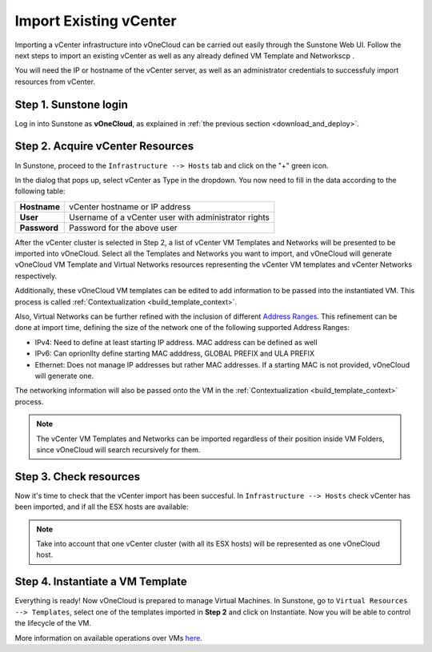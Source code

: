 .. _import_vcenter:

=======================
Import Existing vCenter
=======================

Importing a vCenter infrastructure into vOneCloud can be carried out easily through the Sunstone Web UI. Follow the next steps to import an existing vCenter as well as any already defined VM Template and Networkscp .

You will need the IP or hostname of the vCenter server, as well as an administrator credentials to successfuly import resources from vCenter.

Step 1. Sunstone login
-----------------------

Log in into Sunstone as **vOneCloud**, as explained in :ref:`the previous section <download_and_deploy>`.

.. _acquire_resources:

Step 2. Acquire vCenter Resources
---------------------------------

In Sunstone, proceed to the ``Infrastructure --> Hosts`` tab and click on the "+" green icon.

.. image:: /images/import_cluster.png
    :align: center

In the dialog that pops up, select vCenter as Type in the dropdown. You now need to fill in the data according to the following table:

+--------------+------------------------------------------------------+
| **Hostname** | vCenter hostname or IP address                       |
+--------------+------------------------------------------------------+
| **User**     | Username of a vCenter user with administrator rights |
+--------------+------------------------------------------------------+
| **Password** | Password for the above user                          |
+--------------+------------------------------------------------------+

.. image:: /images/vcenter_create.png
    :align: center

After the vCenter cluster is selected in Step 2, a list of vCenter VM Templates and Networks will be presented to be imported into vOneCloud. Select all the Templates and Networks you want to import, and vOneCloud will generate vOneCloud VM Template and Virtual Networks resources representing the vCenter VM templates and vCenter Networks respectively.

Additionally, these vOneCloud VM templates can be edited to add information to be passed into the instantiated VM. This process is called :ref:`Contextualization <build_template_context>`. 

Also, Virtual Networks can be further refined with the inclusion of different `Address Ranges <http://docs.opennebula.org/4.10/user/virtual_resource_management/vgg.html#the-address-range-ar>`__. This refinement can be done at import time, defining the size of the network one of the following supported Address Ranges:

- IPv4: Need to define at least starting IP address. MAC address can be defined as well
- IPv6: Can oprionllty define starting MAC adddress, GLOBAL PREFIX and ULA PREFIX 
- Ethernet: Does not manage IP addresses but rather MAC addresses. If a starting MAC is not provided, vOneCloud will generate one.

The networking information will also be passed onto the VM in the :ref:`Contextualization <build_template_context>` process. 


.. note:: The vCenter VM Templates and Networks can be imported regardless of their position inside VM Folders, since vOneCloud will search recursively for them.

Step 3. Check resources
-----------------------

Now it's time to check that the vCenter import has been succesful. In ``Infrastructure --> Hosts`` check vCenter has been imported, and if all the ESX hosts are available:

.. note:: Take into account that one vCenter cluster (with all its ESX hosts) will be represented as one vOneCloud host.

.. image:: /images/import_vcenter_esx_view.png
    :align: center

Step 4. Instantiate a VM Template
---------------------------------

Everything is ready! Now vOneCloud is prepared to manage Virtual Machines. In Sunstone, go to ``Virtual Resources --> Templates``, select one of the templates imported in **Step 2** and click on Instantiate. Now you will be able to control the lifecycle of the VM.

More information on available operations over VMs `here <http://docs.opennebula.org/4.10/user/virtual_resource_management/vm_guide_2.html>`__.
